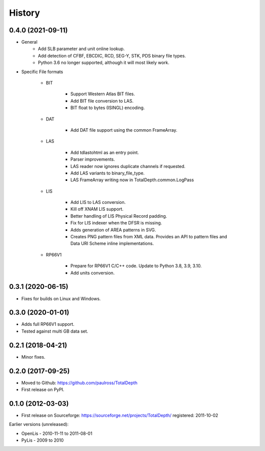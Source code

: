 History
=========

0.4.0 (2021-09-11)
-----------------------------

* General
    * Add SLB parameter and unit online lookup.
    * Add detection of CFBF, EBCDIC, RCD, SEG-Y, STK, PDS binary file types.
    * Python 3.6 no longer supported, although it will most likely work.

* Specific File formats

    * BIT

        * Support Western Atlas BIT files.
        * Add BIT file conversion to LAS.
        * BIT float to bytes (ISINGL) encoding.

    * DAT

        * Add DAT file support using the common FrameArray.

    * LAS

        * Add tdlastohtml as an entry point.
        * Parser improvements.
        * LAS reader now ignores duplicate channels if requested.
        * Add LAS variants to binary_file_type.
        * LAS FrameArray writing now in TotalDepth.common.LogPass

    * LIS

        * Add LIS to LAS conversion.
        * Kill off XNAM LIS support.
        * Better handling of LIS Physical Record padding.
        * Fix for LIS indexer when the DFSR is missing.
        * Adds generation of AREA patterns in SVG.
        * Creates PNG pattern files from XML data. Provides an API to pattern files and Data URI Scheme inline implementations.

    * RP66V1

        *  Prepare for RP66V1 C/C++ code. Update to Python 3.8, 3.9, 3.10.
        * Add units conversion.


0.3.1 (2020-06-15)
-----------------------------

* Fixes for builds on Linux and Windows.

0.3.0 (2020-01-01)
-----------------------------

* Adds full RP66V1 support.
* Tested against multi GB data set.

0.2.1 (2018-04-21)
-----------------------------

* Minor fixes.


0.2.0 (2017-09-25)
-----------------------------

* Moved to Github: https://github.com/paulross/TotalDepth
* First release on PyPI.

0.1.0 (2012-03-03)
-----------------------------

* First release on Sourceforge: https://sourceforge.net/projects/TotalDepth/ registered: 2011-10-02

Earlier versions (unreleased):

* OpenLis - 2010-11-11 to 2011-08-01
* PyLis - 2009 to 2010
